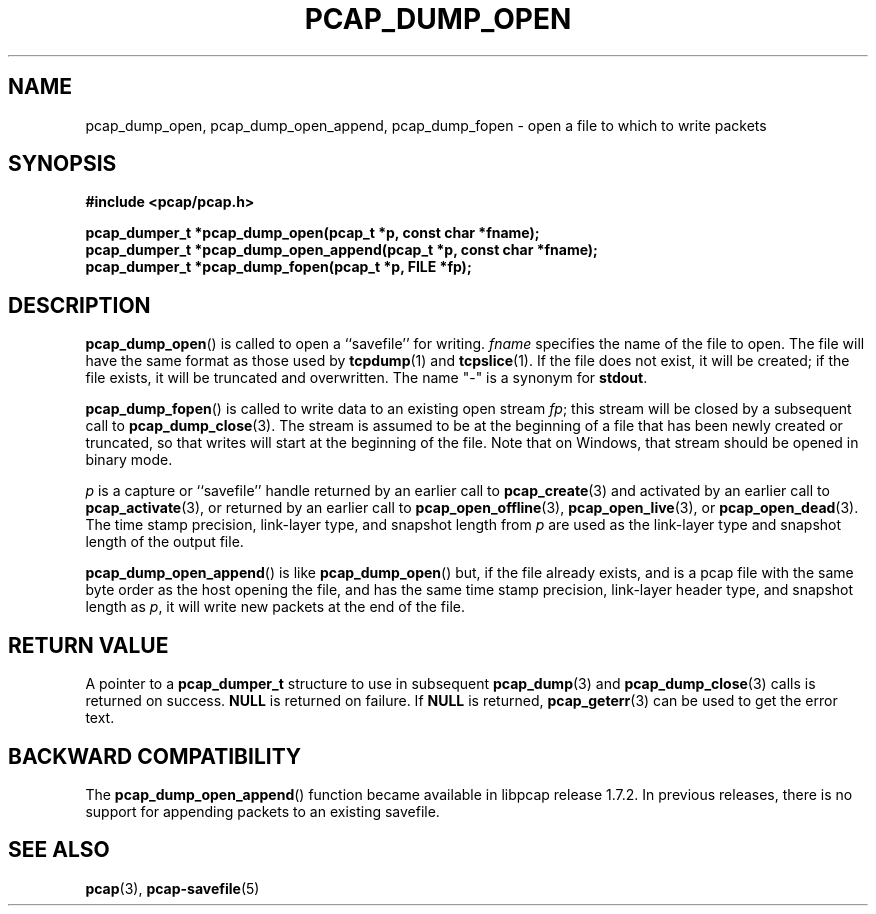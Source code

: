 .\" Copyright (c) 1994, 1996, 1997
.\"	The Regents of the University of California.  All rights reserved.
.\"
.\" Redistribution and use in source and binary forms, with or without
.\" modification, are permitted provided that: (1) source code distributions
.\" retain the above copyright notice and this paragraph in its entirety, (2)
.\" distributions including binary code include the above copyright notice and
.\" this paragraph in its entirety in the documentation or other materials
.\" provided with the distribution, and (3) all advertising materials mentioning
.\" features or use of this software display the following acknowledgement:
.\" ``This product includes software developed by the University of California,
.\" Lawrence Berkeley Laboratory and its contributors.'' Neither the name of
.\" the University nor the names of its contributors may be used to endorse
.\" or promote products derived from this software without specific prior
.\" written permission.
.\" THIS SOFTWARE IS PROVIDED ``AS IS'' AND WITHOUT ANY EXPRESS OR IMPLIED
.\" WARRANTIES, INCLUDING, WITHOUT LIMITATION, THE IMPLIED WARRANTIES OF
.\" MERCHANTABILITY AND FITNESS FOR A PARTICULAR PURPOSE.
.\"
.TH PCAP_DUMP_OPEN 3 "3 July 2020"
.SH NAME
pcap_dump_open, pcap_dump_open_append, pcap_dump_fopen \- open a file to
which to write packets
.SH SYNOPSIS
.nf
.ft B
#include <pcap/pcap.h>
.ft
.nf
.LP
.ft B
pcap_dumper_t *pcap_dump_open(pcap_t *p, const char *fname);
pcap_dumper_t *pcap_dump_open_append(pcap_t *p, const char *fname);
pcap_dumper_t *pcap_dump_fopen(pcap_t *p, FILE *fp);
.ft
.fi
.SH DESCRIPTION
.BR pcap_dump_open ()
is called to open a ``savefile'' for writing.
.I fname
specifies the name of the file to open. The file will have
the same format as those used by
.BR tcpdump (1)
and
.BR tcpslice (1).
If the file does not exist, it will be created; if the file exists, it
will be truncated and overwritten.
The name "-" is a synonym
for
.BR stdout .
.PP
.BR pcap_dump_fopen ()
is called to write data to an existing open stream
.IR fp ;
this stream will be closed by a subsequent call to
.BR pcap_dump_close (3).
The stream is assumed to be at the beginning of a file that has been
newly created or truncated, so that writes will start at the beginning
of the file.
Note that on Windows, that stream should be opened in binary mode.
.PP
.I p
is a capture or ``savefile'' handle returned by an earlier call to
.BR pcap_create (3)
and activated by an earlier call to
.BR \%pcap_activate (3),
or returned by an earlier call to
.BR \%pcap_open_offline (3),
.BR pcap_open_live (3),
or
.BR pcap_open_dead (3).
The time stamp precision, link-layer type, and snapshot length from
.I p
are used as the link-layer type and snapshot length of the output file.
.PP
.BR pcap_dump_open_append ()
is like
.BR pcap_dump_open ()
but, if the file already exists, and is a pcap file with the same byte
order as the host opening the file, and has the same time stamp
precision, link-layer header type, and snapshot length as
.IR p ,
it will write new packets at the end of the file.
.SH RETURN VALUE
A pointer to a
.B pcap_dumper_t
structure to use in subsequent
.BR pcap_dump (3)
and
.BR pcap_dump_close (3)
calls is returned on success.
.B NULL
is returned on failure.
If
.B NULL
is returned,
.BR pcap_geterr (3)
can be used to get the error text.
.SH BACKWARD COMPATIBILITY
.PP
The
.BR pcap_dump_open_append ()
function became available in libpcap release 1.7.2.  In previous
releases, there is no support for appending packets to an existing
savefile.
.SH SEE ALSO
.BR pcap (3),
.BR \%pcap-savefile (5)
